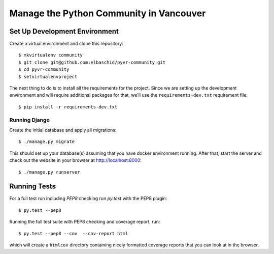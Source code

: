 Manage the Python Community in Vancouver
===============================


.. image:: https://travis-ci.com//community.svg
    :target: https://travis-ci.com//community


Set Up Development Environment
------------------------------

Create a virtual environment and clone this repository::

    $ mkvirtualenv community
    $ git clone git@github.com:elbaschid/pyvr-community.git
    $ cd pyvr-community
    $ setvirtualenvproject

The next thing to do is to install all the requirements for the project. Since
we are setting up the development environment and will require additional
packages for that, we'll use the ``requirements-dev.txt`` requirement file::

    $ pip install -r requirements-dev.txt


Running Django
~~~~~~~~~~~~~~

Create the initial database and apply all migrations::

    $ ./manage.py migrate

This should set up your database(s) assuming that you have docker environment
running. After that, start the server and check out the website in your browser
at http://localhost:8000::

    $ ./manage.py runserver


.. _`docs on new migrations`: https://docs.djangoproject.com/en/dev/topics/migrations/


Running Tests
-------------

For a full test run including *PEP8* checking run *py.test* with the PEP8
plugin::

    $ py.test --pep8

Running the full test suite with PEP8 checking and coverage report, run::

    $ py.test --pep8 --cov  --cov-report html

which will create a ``htmlcov`` directory containing nicely formatted coverage
reports that you can look at in the browser.
